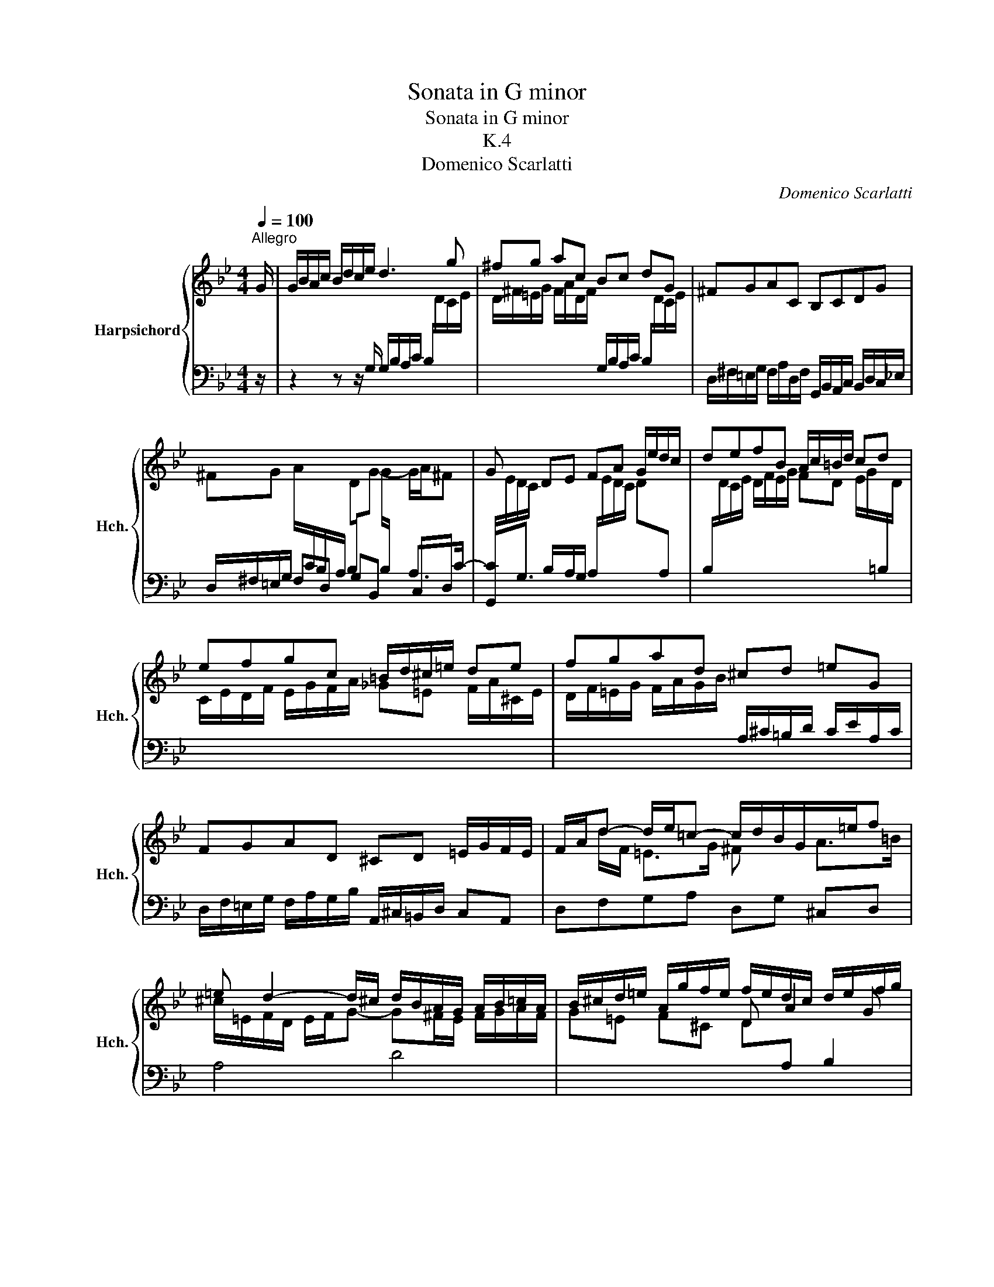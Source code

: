 X:1
T:Sonata in G minor
T:Sonata in G minor
T:K.4
T:Domenico Scarlatti
C:Domenico Scarlatti
%%score { ( 1 4 ) | ( 2 3 ) }
L:1/8
Q:1/4=100
M:4/4
K:Bb
V:1 treble nm="Harpsichord" snm="Hch."
V:4 treble 
V:2 bass 
V:3 bass 
V:1
"^Allegro" G/ | G/B/A/c/ B/d/c/e/ d3 g | ^fg ac Bc dG | ^FGAC B,CDG | %4
 ^FG A/[I:staff +1]C/B,/A,/ B,/[I:staff -1]D/G- G/A/^F | G x DE FA G/e/d/c/ | defB A/c/=B/d/ cd | %7
 efgc =B/d/^c/=e/ de | fgad ^cd =eG | FGAD ^CD =E/G/F/E/ | F/A/d- d/e/=c- c/d/B/G/x/=e/f | %11
 =e d2- d/^c/ d/B/A/G/ A/B/=c/A/ | B/^c/d/=e/ A/g/f/e/ f/e/d/c/ d/e/f/g/ | %13
 a/^c/d/=e/ A/d/c/=B/ a/c/d/e/ A/d/c/B/ | a/^c/d/=e/ A/d/c/=B/ c2- c/c/d/e/ | %15
 Aa3/2 g/f/e/ f=e/d/ ^cd | =e x _EF GF/E/ FG | %17
 A/^C/D/=E/[I:staff +1] A,/[I:staff -1]D/C/=B,/ A/C/D/E/[I:staff +1] A,/[I:staff -1]D/C/B,/ | %18
 ^C2- C/C/D/=E/[I:staff +1] A,[I:staff -1]A3/2 G/F/E/ |x/A<d =e/^c d2 AG | ^F D2 ^C D>=E ^F>G- | %21
 G/A^F/ =B>[A^c] (c/ [Ad]2) z/ z :: D/ | D/^F/=E/G/ F/A/G/B/ A3 B | cde^F GAB=B | cd e x fedc | %26
 g/=B/c/d/ G/c/B/A/ g/B/c/d/ G/c/B/A/ | g/=B/c/d/ G/c/B/A/ B2- B/B/c/d/ | Gg3/2 f/e/d/ ed/c/ =Bc | %29
 d/ x/ x DE FG- GA | B^c d/c'/b/a/ ba/g/ ^fg | a/^f/g/a/ d/g/f/=e/ a/f/g/a/ d/g/f/e/ | %32
 ^f/f/g/a/ d/g/f/=e/ f2- f/f/g/a/ | dg3/2 c'/b/a/ ba/g/ ^fg | a/A/B/c/ [^FA][G-B] cB/A/ Bc | %35
 d/^F/G/A/ D/G/F/=E/ d/F/G/A/ D/G/F/E/ | d/^F/G/A/ D/G/F/=E/ d/F/G/A/ D/G/F/E/ | %37
 ^F2- F/F/G/A/ Dd3/2 c/B/A/ | B/d<g a^f/ g x dc | B G2 ^F G>A Bc | d>d =e[c^f] (f/ [Bdg]2) z z/ :| %41
V:2
 z/ | z2 z z/ G,/ G,/B,/A,/C/ B,/[I:staff -1]D/C/E/ | %2
 D/^F/=E/G/ F/A/D/F/[I:staff +1] G,/B,/A,/C/ B,/[I:staff -1]D/C/E/ | %3
[I:staff +1] D,/^F,/=E,/G,/ F,/A,/D,/F,/ G,,/B,,/A,,/C,/ B,,/D,/C,/_E,/ | %4
 D,/^F,/=E,/G,/ F,D, G,B,, C,D, | G,,G,3/2 B,/A,/G,/ A,/[I:staff -1]E/D/C/ D[I:staff +1]A, | %6
 B,/[I:staff -1]D/C/E/ D/F/E/G/ FD E/G/[I:staff +1]=B,/[I:staff -1]D/ | %7
 C/E/D/F/ E/G/F/A/ _G=E F/A/^C/E/ | D/F/=E/G/ F/A/G/B/[I:staff +1] A,/^C/=B,/D/ C/E/A,/C/ | %9
 D,/F,/=E,/G,/ F,/A,/G,/B,/ A,,/^C,/=B,,/D,/ C,A,, | D,F,G,A, D,G, ^C,D, | A,4 D4 | %12
[I:staff -1] G=E F^C D[I:staff +1]A, B,2 | %13
 A,,2- A,,/[I:staff -1]F/=E/D/[I:staff +1] A,,2- A,,/[I:staff -1]F/E/D/ | %14
[I:staff +1] A,,2- A,,/[I:staff -1]F/=E/D/ A/E/^C/E/[I:staff +1] A,/[I:staff -1]G/F/E/ | %15
[I:staff +1] A,/[I:staff -1]F/=E/D/[I:staff +1] A,/[I:staff -1]_E/D/^C/[I:staff +1] DG,A,B, | %16
 A,,2- A,,/A,/G,/F,/ =E,A, D,/D/=C/B,/ | A,,2- A,,/F,/=E,/D,/ A,,2- A,,/F,/E,/D,/ | %18
 A,/=E,/^C,/E,/ A,,/G,/F,/E,/ A,,/F,/E,/D,/ A,,/E,/D,/C,/ | D,G,A,A,, D,,4 | %20
[I:staff -1] D/[I:staff +1]=C/B,/A,/ G,/B,/A,/G,/ ^F,/A,/G, A,/[I:staff -1]D/[I:staff +1]=B, | %21
 D,,4 x/ D,,2 z/ z :: z/ | z2 z z/ D,/ D,/^F,/=E,/G,/ F,/A,/G,/B,/ | %24
 A,/C/B,/[I:staff -1]D/ C/E/D/C/[I:staff +1] B,/C/A,/B,/ G,/A,/F,/G,/ | %25
 E,/F,/D,/E,/ C,/D,/B,,/C,/ _A,,/B,,/G,,/A,,/ F,,/A,,/G,,/F,,/ | %26
 G,,2- G,,/[I:staff -1]E/D/C/[I:staff +1] G,,2- G,,/[I:staff -1]E/D/C/ | %27
[I:staff +1] G,,2- G,,/[I:staff -1]E/D/C/ G/D/[I:staff +1]=B,/[I:staff -1]D/[I:staff +1] G,/[I:staff -1]F/E/D/ | %28
[I:staff +1] G,/[I:staff -1]E/D/C/[I:staff +1] G,/[I:staff -1]D/C/[I:staff +1]=B,/ CF,G,_A, | %29
 G,,G,3/2 G,/F,/E,/ D,G, C,/C/_B,/A,/ | G,/[I:staff -1]G/^F/=E/ FD G[I:staff +1]CDE | %31
 D,2- D,/[I:staff -1]B/A/G/[I:staff +1] D,2- D,/[I:staff -1]B/A/G/ | %32
[I:staff +1] D,2- D,/[I:staff -1]B/A/G/ d/A/^F/A/ D/c/B/A/ | D/B/A/G/ D/A/G/^F/ G[I:staff +1]CDE | %34
 D,[I:staff -1]D3/2 D/[I:staff +1]C/B,/ A,D, G,/[I:staff -1]G/=F/E/ | %35
[I:staff +1] D,2- D,/B,/A,/G,/ D,,2- D,,/B,/A,/G,/ | D,,2- D,,/B,/A,/G,/ D,,2- D,,/B,/A,/G,/ | %37
[I:staff -1] D/[I:staff +1]A,/^F,/A,/ D,/C/B,/A,/ D,/B,/A,/G,/ D,/A,/G,/F,/ | G,E,D,D,, G,,4 | %39
 G,,4 G,,4 | G,,4 x/ G,,2 z z/ :| %41
V:3
 x/ | x8 | x8 | x8 | x5[I:staff -1] G/[I:staff +1]B,/ A,>C- | C/[I:staff -1]E/D/C/ x6 | x8 | x8 | %8
 x8 | x8 | x8 | x8 | x8 | x8 | x8 | x8 | x8 | x8 | x8 | x8 |[I:staff +1] D,,4 D,,4 | x8 :: x/ | %23
 x8 | x8 | x8 | x8 | x8 | x8 | x2 =B,C- C/[I:staff -1]D/E/D/ E^F | x8 | x8 | x8 | x8 | x8 | x8 | %36
 x8 | x8 | x8 | x8 | x8 :| %41
V:4
 x/ | x8 | x8 | x8 | x8 | x8 | x8 | x8 | x8 | x8 | x d/F/ =E>G ^F x A>=B | %11
 ^c/=E/F/D/ E/F/G- G^F/E/ F/G/A/F/ | x4 D A2 G | x8 | x8 | x4 f/F<B AG/ | %16
 ^c/^E/F/G/ ^CD G/_E/D/C/ D/ x3/2 | x8 | x8 | F>F =E>G- G/B/A/G/ ^F/D/E/^C/ | x8 | %21
 ^CD- D/G/=E/G/ x/ ^F2 x3/2 :: x/ | x8 | x7 D | EFGg x4 | x8 | x8 | x4 e/G<_A GF/ | =B/D/E/F/ x6 | %30
 G/ x7/2 b/d<e d=c/ | x8 | x8 | z4 b/d<e dc/ | x4 G/G^F/ x2 | x8 | x8 | d x7 | %38
xx/c/ BA g/e/d/c/ B/G/A/^F/ | G/=F/E/D/ C/E/D/C/x/[I:staff +1]B,/C- C/[I:staff -1]D^F/- | %40
 F/A/B/G/- G/c/A/d/ x/ G2 x3/2 :| %41

